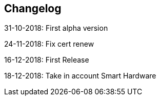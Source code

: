 == Changelog

31-10-2018: First alpha version

24-11-2018: Fix cert renew

16-12-2018: First Release

18-12-2018: Take in account Smart Hardware